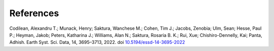 ==========
References
==========

Codilean, Alexandru T.; Munack, Henry; Saktura, Wanchese M.; Cohen, Tim J.; Jacobs, Zenobia; Ulm, Sean; Hesse, Paul P.; Heyman, Jakob; Peters, Katharina J.; Williams, Alan N.; Saktura, Rosaria B. K.; Rui, Xue; Chishiro-Dennelly, Kai; Panta, Adhish. Earth Syst. Sci. Data, 14, 3695–3713, 2022. doi `10.5194/essd-14-3695-2022 <https://doi.org/10.5194/essd-14-3695-2022>`_
